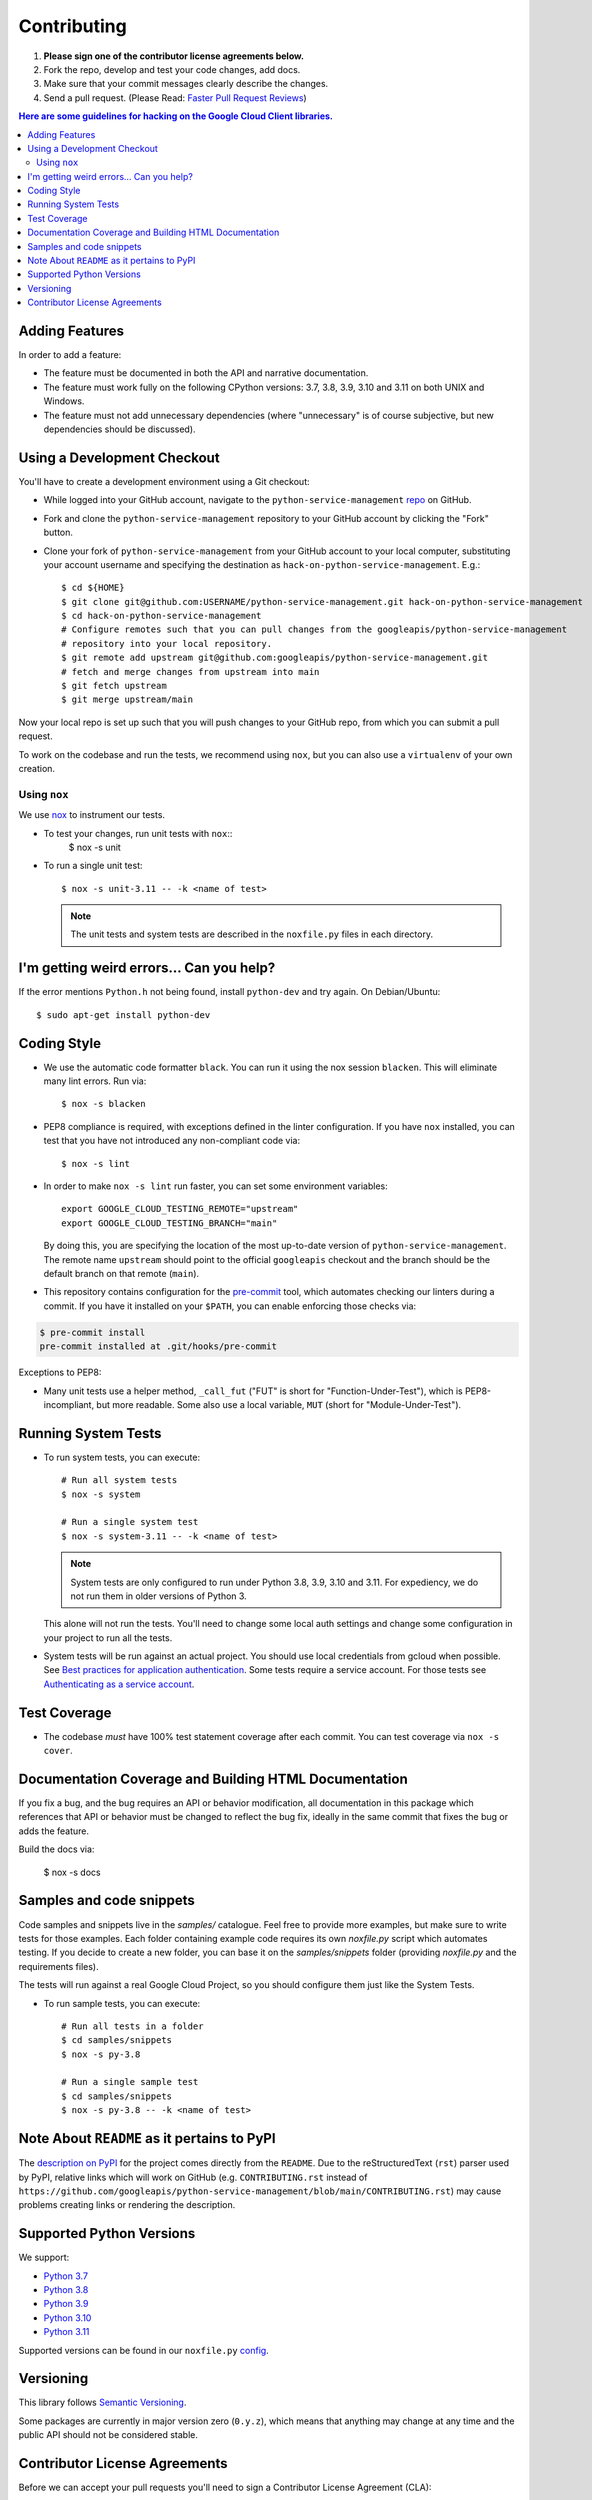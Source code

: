 .. Generated by synthtool. DO NOT EDIT!
############
Contributing
############

#. **Please sign one of the contributor license agreements below.**
#. Fork the repo, develop and test your code changes, add docs.
#. Make sure that your commit messages clearly describe the changes.
#. Send a pull request. (Please Read: `Faster Pull Request Reviews`_)

.. _Faster Pull Request Reviews: https://github.com/kubernetes/community/blob/master/contributors/guide/pull-requests.md#best-practices-for-faster-reviews

.. contents:: Here are some guidelines for hacking on the Google Cloud Client libraries.

***************
Adding Features
***************

In order to add a feature:

- The feature must be documented in both the API and narrative
  documentation.

- The feature must work fully on the following CPython versions:
  3.7, 3.8, 3.9, 3.10 and 3.11 on both UNIX and Windows.

- The feature must not add unnecessary dependencies (where
  "unnecessary" is of course subjective, but new dependencies should
  be discussed).

****************************
Using a Development Checkout
****************************

You'll have to create a development environment using a Git checkout:

- While logged into your GitHub account, navigate to the
  ``python-service-management`` `repo`_ on GitHub.

- Fork and clone the ``python-service-management`` repository to your GitHub account by
  clicking the "Fork" button.

- Clone your fork of ``python-service-management`` from your GitHub account to your local
  computer, substituting your account username and specifying the destination
  as ``hack-on-python-service-management``.  E.g.::

   $ cd ${HOME}
   $ git clone git@github.com:USERNAME/python-service-management.git hack-on-python-service-management
   $ cd hack-on-python-service-management
   # Configure remotes such that you can pull changes from the googleapis/python-service-management
   # repository into your local repository.
   $ git remote add upstream git@github.com:googleapis/python-service-management.git
   # fetch and merge changes from upstream into main
   $ git fetch upstream
   $ git merge upstream/main

Now your local repo is set up such that you will push changes to your GitHub
repo, from which you can submit a pull request.

To work on the codebase and run the tests, we recommend using ``nox``,
but you can also use a ``virtualenv`` of your own creation.

.. _repo: https://github.com/googleapis/python-service-management

Using ``nox``
=============

We use `nox <https://nox.readthedocs.io/en/latest/>`__ to instrument our tests.

- To test your changes, run unit tests with ``nox``::
    $ nox -s unit

- To run a single unit test::

    $ nox -s unit-3.11 -- -k <name of test>


  .. note::

    The unit tests and system tests are described in the
    ``noxfile.py`` files in each directory.

.. nox: https://pypi.org/project/nox/

*****************************************
I'm getting weird errors... Can you help?
*****************************************

If the error mentions ``Python.h`` not being found,
install ``python-dev`` and try again.
On Debian/Ubuntu::

  $ sudo apt-get install python-dev

************
Coding Style
************
- We use the automatic code formatter ``black``. You can run it using
  the nox session ``blacken``. This will eliminate many lint errors. Run via::

   $ nox -s blacken

- PEP8 compliance is required, with exceptions defined in the linter configuration.
  If you have ``nox`` installed, you can test that you have not introduced
  any non-compliant code via::

   $ nox -s lint

- In order to make ``nox -s lint`` run faster, you can set some environment
  variables::

   export GOOGLE_CLOUD_TESTING_REMOTE="upstream"
   export GOOGLE_CLOUD_TESTING_BRANCH="main"

  By doing this, you are specifying the location of the most up-to-date
  version of ``python-service-management``. The
  remote name ``upstream`` should point to the official ``googleapis``
  checkout and the branch should be the default branch on that remote (``main``).

- This repository contains configuration for the
  `pre-commit <https://pre-commit.com/>`__ tool, which automates checking
  our linters during a commit.  If you have it installed on your ``$PATH``,
  you can enable enforcing those checks via:

.. code-block:: bash

   $ pre-commit install
   pre-commit installed at .git/hooks/pre-commit

Exceptions to PEP8:

- Many unit tests use a helper method, ``_call_fut`` ("FUT" is short for
  "Function-Under-Test"), which is PEP8-incompliant, but more readable.
  Some also use a local variable, ``MUT`` (short for "Module-Under-Test").

********************
Running System Tests
********************

- To run system tests, you can execute::

   # Run all system tests
   $ nox -s system

   # Run a single system test
   $ nox -s system-3.11 -- -k <name of test>


  .. note::

      System tests are only configured to run under Python 3.8, 3.9, 3.10 and 3.11.
      For expediency, we do not run them in older versions of Python 3.

  This alone will not run the tests. You'll need to change some local
  auth settings and change some configuration in your project to
  run all the tests.

- System tests will be run against an actual project. You should use local credentials from gcloud when possible. See `Best practices for application authentication <https://cloud.google.com/docs/authentication/best-practices-applications#local_development_and_testing_with_the>`__. Some tests require a service account. For those tests see `Authenticating as a service account <https://cloud.google.com/docs/authentication/production>`__.

*************
Test Coverage
*************

- The codebase *must* have 100% test statement coverage after each commit.
  You can test coverage via ``nox -s cover``.

******************************************************
Documentation Coverage and Building HTML Documentation
******************************************************

If you fix a bug, and the bug requires an API or behavior modification, all
documentation in this package which references that API or behavior must be
changed to reflect the bug fix, ideally in the same commit that fixes the bug
or adds the feature.

Build the docs via:

   $ nox -s docs

*************************
Samples and code snippets
*************************

Code samples and snippets live in the `samples/` catalogue. Feel free to
provide more examples, but make sure to write tests for those examples.
Each folder containing example code requires its own `noxfile.py` script
which automates testing. If you decide to create a new folder, you can
base it on the `samples/snippets` folder (providing `noxfile.py` and
the requirements files).

The tests will run against a real Google Cloud Project, so you should
configure them just like the System Tests.

- To run sample tests, you can execute::

   # Run all tests in a folder
   $ cd samples/snippets
   $ nox -s py-3.8

   # Run a single sample test
   $ cd samples/snippets
   $ nox -s py-3.8 -- -k <name of test>

********************************************
Note About ``README`` as it pertains to PyPI
********************************************

The `description on PyPI`_ for the project comes directly from the
``README``. Due to the reStructuredText (``rst``) parser used by
PyPI, relative links which will work on GitHub (e.g. ``CONTRIBUTING.rst``
instead of
``https://github.com/googleapis/python-service-management/blob/main/CONTRIBUTING.rst``)
may cause problems creating links or rendering the description.

.. _description on PyPI: https://pypi.org/project/google-cloud-service-management


*************************
Supported Python Versions
*************************

We support:

-  `Python 3.7`_
-  `Python 3.8`_
-  `Python 3.9`_
-  `Python 3.10`_
-  `Python 3.11`_

.. _Python 3.7: https://docs.python.org/3.7/
.. _Python 3.8: https://docs.python.org/3.8/
.. _Python 3.9: https://docs.python.org/3.9/
.. _Python 3.10: https://docs.python.org/3.10/
.. _Python 3.11: https://docs.python.org/3.11/


Supported versions can be found in our ``noxfile.py`` `config`_.

.. _config: https://github.com/googleapis/python-service-management/blob/main/packages/google-cloud-service-management/noxfile.py


**********
Versioning
**********

This library follows `Semantic Versioning`_.

.. _Semantic Versioning: http://semver.org/

Some packages are currently in major version zero (``0.y.z``), which means that
anything may change at any time and the public API should not be considered
stable.

******************************
Contributor License Agreements
******************************

Before we can accept your pull requests you'll need to sign a Contributor
License Agreement (CLA):

- **If you are an individual writing original source code** and **you own the
  intellectual property**, then you'll need to sign an
  `individual CLA <https://developers.google.com/open-source/cla/individual>`__.
- **If you work for a company that wants to allow you to contribute your work**,
  then you'll need to sign a
  `corporate CLA <https://developers.google.com/open-source/cla/corporate>`__.

You can sign these electronically (just scroll to the bottom). After that,
we'll be able to accept your pull requests.

